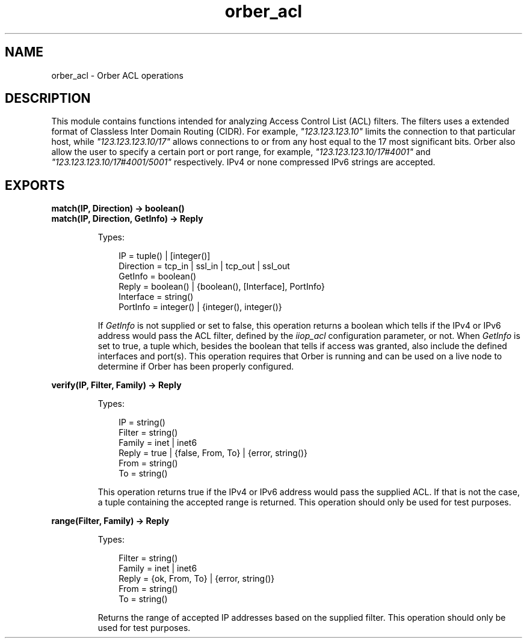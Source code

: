 .TH orber_acl 3 "orber 3.8.1" "Ericsson AB" "Erlang Module Definition"
.SH NAME
orber_acl \- Orber ACL operations
.SH DESCRIPTION
.LP
This module contains functions intended for analyzing Access Control List (ACL) filters\&. The filters uses a extended format of Classless Inter Domain Routing (CIDR)\&. For example, \fI"123\&.123\&.123\&.10"\fR\& limits the connection to that particular host, while \fI"123\&.123\&.123\&.10/17"\fR\& allows connections to or from any host equal to the 17 most significant bits\&. Orber also allow the user to specify a certain port or port range, for example, \fI"123\&.123\&.123\&.10/17#4001"\fR\& and \fI"123\&.123\&.123\&.10/17#4001/5001"\fR\& respectively\&. IPv4 or none compressed IPv6 strings are accepted\&.
.SH EXPORTS
.LP
.B
match(IP, Direction) -> boolean()
.br
.B
match(IP, Direction, GetInfo) -> Reply
.br
.RS
.LP
Types:

.RS 3
IP = tuple() | [integer()]
.br
Direction = tcp_in | ssl_in | tcp_out | ssl_out
.br
GetInfo = boolean()
.br
Reply = boolean() | {boolean(), [Interface], PortInfo}
.br
Interface = string()
.br
PortInfo = integer() | {integer(), integer()}
.br
.RE
.RE
.RS
.LP
If \fIGetInfo\fR\& is not supplied or set to false, this operation returns a boolean which tells if the IPv4 or IPv6 address would pass the ACL filter, defined by the \fIiiop_acl\fR\& configuration parameter, or not\&. When \fIGetInfo\fR\& is set to true, a tuple which, besides the boolean that tells if access was granted, also include the defined interfaces and port(s)\&. This operation requires that Orber is running and can be used on a live node to determine if Orber has been properly configured\&.
.RE
.LP
.B
verify(IP, Filter, Family) -> Reply
.br
.RS
.LP
Types:

.RS 3
IP = string()
.br
Filter = string()
.br
Family = inet | inet6
.br
Reply = true | {false, From, To} | {error, string()}
.br
From = string()
.br
To = string()
.br
.RE
.RE
.RS
.LP
This operation returns true if the IPv4 or IPv6 address would pass the supplied ACL\&. If that is not the case, a tuple containing the accepted range is returned\&. This operation should only be used for test purposes\&.
.RE
.LP
.B
range(Filter, Family) -> Reply
.br
.RS
.LP
Types:

.RS 3
Filter = string()
.br
Family = inet | inet6
.br
Reply = {ok, From, To} | {error, string()}
.br
From = string()
.br
To = string()
.br
.RE
.RE
.RS
.LP
Returns the range of accepted IP addresses based on the supplied filter\&. This operation should only be used for test purposes\&.
.RE